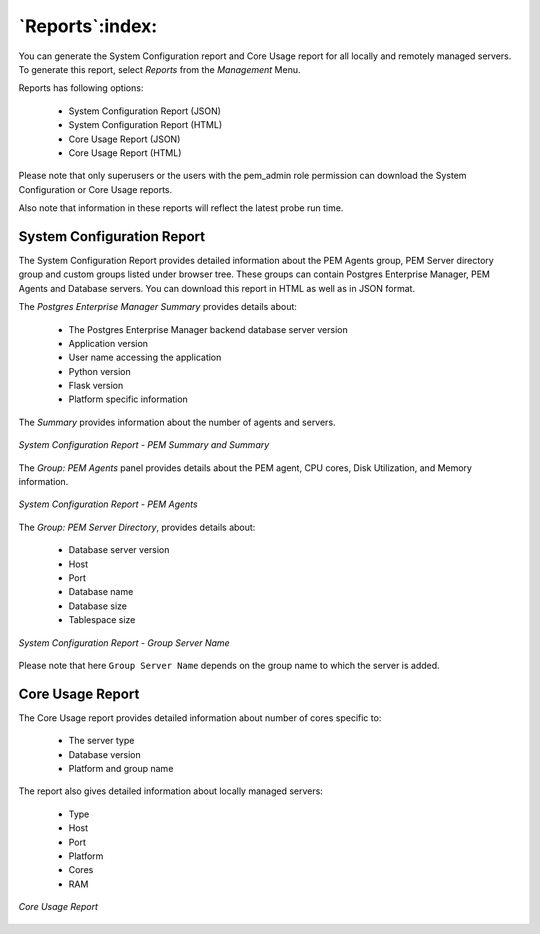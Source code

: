 .. _reports:

****************
`Reports`:index:
****************

You can generate the System Configuration report and Core Usage report for all locally and remotely managed servers. To generate this report, select *Reports* from the *Management* Menu.

Reports has following options:

 * System Configuration Report (JSON)
 * System Configuration Report (HTML)
 * Core Usage Report (JSON)
 * Core Usage Report (HTML)

Please note that only superusers or the users with the pem_admin role permission can download the System Configuration or Core Usage reports.

Also note that information in these reports will reflect the latest probe run time.

.. raw:: latex

    \newpage

System Configuration Report
===========================

The System Configuration Report provides detailed information about the PEM Agents group, PEM Server directory group and custom groups listed under browser tree. These groups can contain Postgres Enterprise Manager, PEM Agents and Database servers. You can download this report in HTML as well as in JSON format.

The *Postgres Enterprise Manager Summary* provides details about:

 * The Postgres Enterprise Manager backend database server version
 * Application version
 * User name accessing the application
 * Python version
 * Flask version
 * Platform specific information

The *Summary* provides information about the number of agents and servers.

.. figure:: images/system_configuration_report_pem_summary_and_summary.png
   :alt: System Configuration Report PEM Summary and Summary
   :align: center

   *System Configuration Report - PEM Summary and Summary*

.. raw:: latex

    \newpage

The *Group: PEM Agents* panel provides details about the PEM agent, CPU cores, Disk Utilization, and Memory information.

.. figure:: images/system_configuration_report_pem_agents.png
   :alt: System Configuration Report PEM Agents
   :align: center

   *System Configuration Report - PEM Agents*

.. raw:: latex

    \newpage

The *Group: PEM Server Directory*, provides details about:

 * Database server version
 * Host
 * Port
 * Database name
 * Database size
 * Tablespace size

.. figure:: images/system_configuration_report_pem_server_directory.png
   :alt: System Configuration Report PEM Server Directory
   :align: center

   *System Configuration Report - Group Server Name*

Please note that here ``Group Server Name`` depends on the group name to which the server is added.

.. raw:: latex

    \newpage

Core Usage Report
=================

The Core Usage report provides detailed information about number of cores specific to:

 * The server type
 * Database version
 * Platform and group name

The report also gives detailed information about locally managed servers:

 * Type
 * Host
 * Port
 * Platform
 * Cores
 * RAM

.. figure:: images/core_usage_report.png
   :alt: Core Usage Report
   :align: center

   *Core Usage Report*
